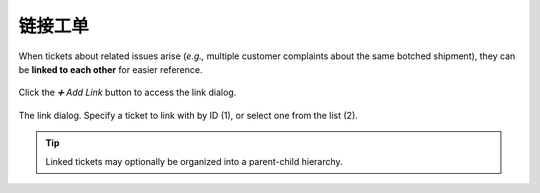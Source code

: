 链接工单
===============

When tickets about related issues arise
(*e.g.,* multiple customer complaints about the same botched shipment),
they can be **linked to each other** for easier reference.

.. figure:: /images/advanced/ticket-actions/link.png
   :alt: Ticket pane: Links
   :align: center

   Click the *➕ Add Link* button to access the link dialog.

.. figure:: /images/advanced/ticket-actions/link-dialog.jpg
   :alt: Link dialog
   :align: center

   The link dialog. Specify a ticket to link with by ID (1),
   or select one from the list (2).

.. tip:: Linked tickets may optionally be organized into a parent-child hierarchy.
